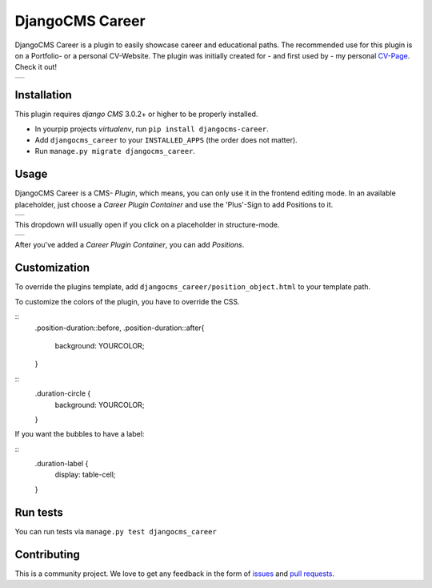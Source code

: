 ######################
DjangoCMS Career
######################

DjangoCMS Career is a plugin to easily showcase career and educational paths.
The recommended use for this plugin is on a Portfolio- or a personal CV-Website.
The plugin was initially created for - and first used by - my personal `CV-Page`_. Check it out!

.. _CV-Page: https://dmonn.ch

+------------------------------------------------------------------------------------------------------+
| .. image:: https://raw.githubusercontent.com/dmonn/djangocms-career/master/docs/img/presentation.png |
+------------------------------------------------------------------------------------------------------+

============
Installation
============

This plugin requires `django CMS` 3.0.2+ or higher to be properly installed.

* In yourpip projects `virtualenv`, run ``pip install djangocms-career``.
* Add ``djangocms_career`` to your ``INSTALLED_APPS`` (the order does not matter).
* Run ``manage.py migrate djangocms_career``.

=====
Usage
=====

DjangoCMS Career is a CMS- *Plugin*, which means, you can only use it in the frontend editing mode.
In an available placeholder, just choose a *Career Plugin Container* and use the 'Plus'-Sign to add Positions to it.

+--------------------------------------------------------------------------------------------------+
| .. image:: https://raw.githubusercontent.com/dmonn/djangocms-career/master/docs/img/career-1.png |
+--------------------------------------------------------------------------------------------------+

This dropdown will usually open if you click on a placeholder in structure-mode.

+--------------------------------------------------------------------------------------------------+
| .. image:: https://raw.githubusercontent.com/dmonn/djangocms-career/master/docs/img/career-2.png |
+--------------------------------------------------------------------------------------------------+

After you've added a *Career Plugin Container*, you can add *Positions*.

=============
Customization
=============

To override the plugins template, add ``djangocms_career/position_object.html`` to your template path.

To customize the colors of the plugin, you have to override the CSS.

::
        .position-duration::before,
        .position-duration::after{
            background: YOURCOLOR;
        }


::
        .duration-circle {
            background: YOURCOLOR;
        }

If you want the bubbles to have a label:

::
        .duration-label {
            display: table-cell;
        }

=========
Run tests
=========

You can run tests via ``manage.py test djangocms_career``

============
Contributing
============

This is a community project. We love to get any feedback in the form of
`issues`_ and `pull requests`_.

.. _issues: https://github.com/dmonn/djangocms-career/issues
.. _pull requests: https://github.com/dmonn/djangocms-career/pulls




